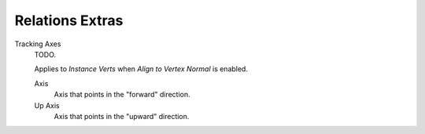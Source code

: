 .. _bpy.types.Object.track_axis:
.. _bpy.types.Object.up_axis:
.. _bpy.types.Object.use_extra:

****************
Relations Extras
****************

Tracking Axes
   TODO.

   Applies to *Instance Verts* when *Align to Vertex Normal* is enabled.

   Axis
      Axis that points in the "forward" direction.
   Up Axis
      Axis that points in the "upward" direction.
